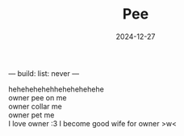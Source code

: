 ---
build:
  list: never
---
#+TITLE: Pee
#+URL: pee
#+DATE: 2024-12-27

hehehehehehhehehehehehe\\
owner pee on me\\
owner collar me\\
owner pet me\\
I love owner :3 I become good wife for owner >w<

